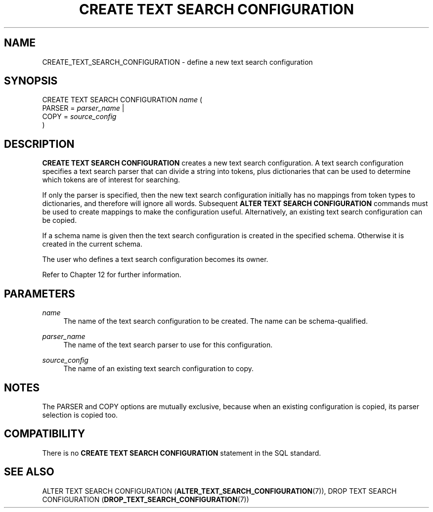 '\" t
.\"     Title: CREATE TEXT SEARCH CONFIGURATION
.\"    Author: The PostgreSQL Global Development Group
.\" Generator: DocBook XSL Stylesheets vsnapshot <http://docbook.sf.net/>
.\"      Date: 2022
.\"    Manual: PostgreSQL 10.23 Documentation
.\"    Source: PostgreSQL 10.23
.\"  Language: English
.\"
.TH "CREATE TEXT SEARCH CONFIGURATION" "7" "2022" "PostgreSQL 10.23" "PostgreSQL 10.23 Documentation"
.\" -----------------------------------------------------------------
.\" * Define some portability stuff
.\" -----------------------------------------------------------------
.\" ~~~~~~~~~~~~~~~~~~~~~~~~~~~~~~~~~~~~~~~~~~~~~~~~~~~~~~~~~~~~~~~~~
.\" http://bugs.debian.org/507673
.\" http://lists.gnu.org/archive/html/groff/2009-02/msg00013.html
.\" ~~~~~~~~~~~~~~~~~~~~~~~~~~~~~~~~~~~~~~~~~~~~~~~~~~~~~~~~~~~~~~~~~
.ie \n(.g .ds Aq \(aq
.el       .ds Aq '
.\" -----------------------------------------------------------------
.\" * set default formatting
.\" -----------------------------------------------------------------
.\" disable hyphenation
.nh
.\" disable justification (adjust text to left margin only)
.ad l
.\" -----------------------------------------------------------------
.\" * MAIN CONTENT STARTS HERE *
.\" -----------------------------------------------------------------
.SH "NAME"
CREATE_TEXT_SEARCH_CONFIGURATION \- define a new text search configuration
.SH "SYNOPSIS"
.sp
.nf
CREATE TEXT SEARCH CONFIGURATION \fIname\fR (
    PARSER = \fIparser_name\fR |
    COPY = \fIsource_config\fR
)
.fi
.SH "DESCRIPTION"
.PP
\fBCREATE TEXT SEARCH CONFIGURATION\fR
creates a new text search configuration\&. A text search configuration specifies a text search parser that can divide a string into tokens, plus dictionaries that can be used to determine which tokens are of interest for searching\&.
.PP
If only the parser is specified, then the new text search configuration initially has no mappings from token types to dictionaries, and therefore will ignore all words\&. Subsequent
\fBALTER TEXT SEARCH CONFIGURATION\fR
commands must be used to create mappings to make the configuration useful\&. Alternatively, an existing text search configuration can be copied\&.
.PP
If a schema name is given then the text search configuration is created in the specified schema\&. Otherwise it is created in the current schema\&.
.PP
The user who defines a text search configuration becomes its owner\&.
.PP
Refer to
Chapter\ \&12
for further information\&.
.SH "PARAMETERS"
.PP
\fIname\fR
.RS 4
The name of the text search configuration to be created\&. The name can be schema\-qualified\&.
.RE
.PP
\fIparser_name\fR
.RS 4
The name of the text search parser to use for this configuration\&.
.RE
.PP
\fIsource_config\fR
.RS 4
The name of an existing text search configuration to copy\&.
.RE
.SH "NOTES"
.PP
The
PARSER
and
COPY
options are mutually exclusive, because when an existing configuration is copied, its parser selection is copied too\&.
.SH "COMPATIBILITY"
.PP
There is no
\fBCREATE TEXT SEARCH CONFIGURATION\fR
statement in the SQL standard\&.
.SH "SEE ALSO"
ALTER TEXT SEARCH CONFIGURATION (\fBALTER_TEXT_SEARCH_CONFIGURATION\fR(7)), DROP TEXT SEARCH CONFIGURATION (\fBDROP_TEXT_SEARCH_CONFIGURATION\fR(7))
